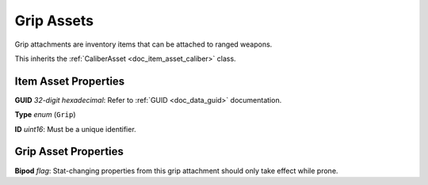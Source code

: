 .. _doc_item_asset_grip:

Grip Assets
===========

Grip attachments are inventory items that can be attached to ranged weapons.

This inherits the :ref:`CaliberAsset <doc_item_asset_caliber>` class.

Item Asset Properties
---------------------

**GUID** *32-digit hexadecimal*: Refer to :ref:`GUID <doc_data_guid>` documentation.

**Type** *enum* (``Grip``)

**ID** *uint16*: Must be a unique identifier.

Grip Asset Properties
---------------------

**Bipod** *flag*: Stat-changing properties from this grip attachment should only take effect while prone.
